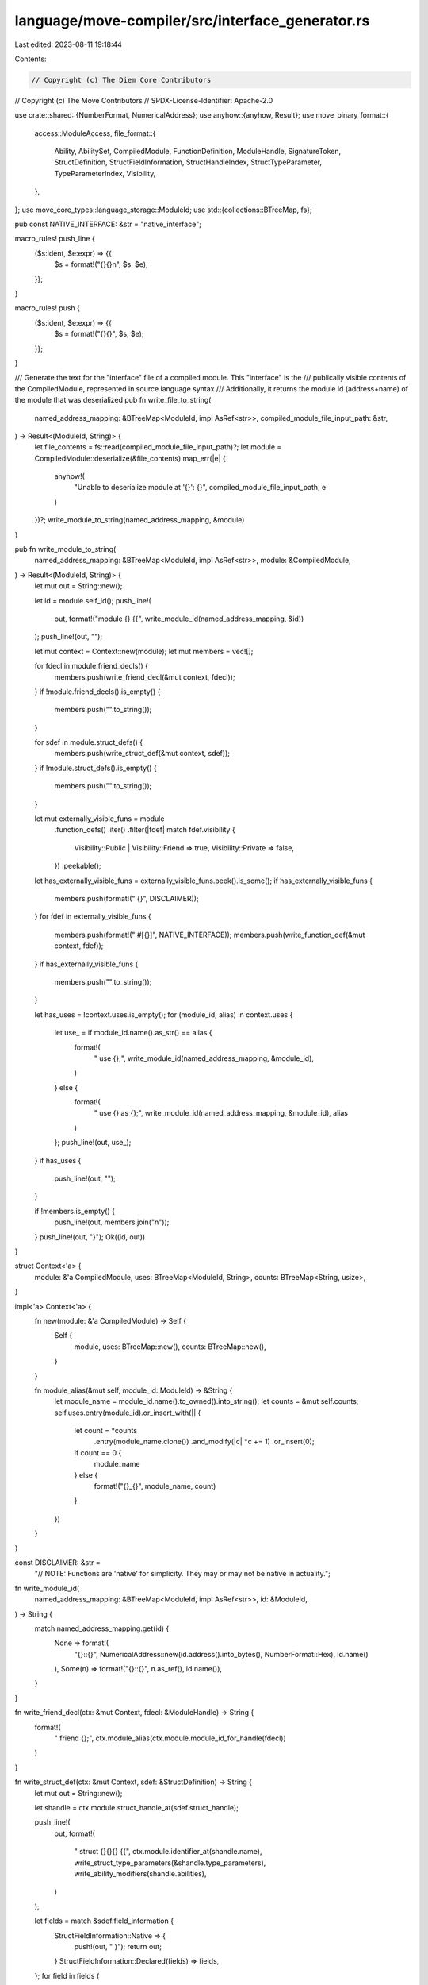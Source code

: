 language/move-compiler/src/interface_generator.rs
=================================================

Last edited: 2023-08-11 19:18:44

Contents:

.. code-block:: rs

    // Copyright (c) The Diem Core Contributors
// Copyright (c) The Move Contributors
// SPDX-License-Identifier: Apache-2.0

use crate::shared::{NumberFormat, NumericalAddress};
use anyhow::{anyhow, Result};
use move_binary_format::{
    access::ModuleAccess,
    file_format::{
        Ability, AbilitySet, CompiledModule, FunctionDefinition, ModuleHandle, SignatureToken,
        StructDefinition, StructFieldInformation, StructHandleIndex, StructTypeParameter,
        TypeParameterIndex, Visibility,
    },
};
use move_core_types::language_storage::ModuleId;
use std::{collections::BTreeMap, fs};

pub const NATIVE_INTERFACE: &str = "native_interface";

macro_rules! push_line {
    ($s:ident, $e:expr) => {{
        $s = format!("{}{}\n", $s, $e);
    }};
}

macro_rules! push {
    ($s:ident, $e:expr) => {{
        $s = format!("{}{}", $s, $e);
    }};
}

/// Generate the text for the "interface" file of a compiled module. This "interface" is the
/// publically visible contents of the CompiledModule, represented in source language syntax
/// Additionally, it returns the module id (address+name) of the module that was deserialized
pub fn write_file_to_string(
    named_address_mapping: &BTreeMap<ModuleId, impl AsRef<str>>,
    compiled_module_file_input_path: &str,
) -> Result<(ModuleId, String)> {
    let file_contents = fs::read(compiled_module_file_input_path)?;
    let module = CompiledModule::deserialize(&file_contents).map_err(|e| {
        anyhow!(
            "Unable to deserialize module at '{}': {}",
            compiled_module_file_input_path,
            e
        )
    })?;
    write_module_to_string(named_address_mapping, &module)
}

pub fn write_module_to_string(
    named_address_mapping: &BTreeMap<ModuleId, impl AsRef<str>>,
    module: &CompiledModule,
) -> Result<(ModuleId, String)> {
    let mut out = String::new();

    let id = module.self_id();
    push_line!(
        out,
        format!("module {} {{", write_module_id(named_address_mapping, &id))
    );
    push_line!(out, "");

    let mut context = Context::new(module);
    let mut members = vec![];

    for fdecl in module.friend_decls() {
        members.push(write_friend_decl(&mut context, fdecl));
    }
    if !module.friend_decls().is_empty() {
        members.push("".to_string());
    }

    for sdef in module.struct_defs() {
        members.push(write_struct_def(&mut context, sdef));
    }
    if !module.struct_defs().is_empty() {
        members.push("".to_string());
    }

    let mut externally_visible_funs = module
        .function_defs()
        .iter()
        .filter(|fdef| match fdef.visibility {
            Visibility::Public | Visibility::Friend => true,
            Visibility::Private => false,
        })
        .peekable();
    let has_externally_visible_funs = externally_visible_funs.peek().is_some();
    if has_externally_visible_funs {
        members.push(format!("    {}", DISCLAIMER));
    }
    for fdef in externally_visible_funs {
        members.push(format!("    #[{}]", NATIVE_INTERFACE));
        members.push(write_function_def(&mut context, fdef));
    }
    if has_externally_visible_funs {
        members.push("".to_string());
    }

    let has_uses = !context.uses.is_empty();
    for (module_id, alias) in context.uses {
        let use_ = if module_id.name().as_str() == alias {
            format!(
                "    use {};",
                write_module_id(named_address_mapping, &module_id),
            )
        } else {
            format!(
                "    use {} as {};",
                write_module_id(named_address_mapping, &module_id),
                alias
            )
        };
        push_line!(out, use_);
    }
    if has_uses {
        push_line!(out, "");
    }

    if !members.is_empty() {
        push_line!(out, members.join("\n"));
    }
    push_line!(out, "}");
    Ok((id, out))
}

struct Context<'a> {
    module: &'a CompiledModule,
    uses: BTreeMap<ModuleId, String>,
    counts: BTreeMap<String, usize>,
}

impl<'a> Context<'a> {
    fn new(module: &'a CompiledModule) -> Self {
        Self {
            module,
            uses: BTreeMap::new(),
            counts: BTreeMap::new(),
        }
    }

    fn module_alias(&mut self, module_id: ModuleId) -> &String {
        let module_name = module_id.name().to_owned().into_string();
        let counts = &mut self.counts;
        self.uses.entry(module_id).or_insert_with(|| {
            let count = *counts
                .entry(module_name.clone())
                .and_modify(|c| *c += 1)
                .or_insert(0);
            if count == 0 {
                module_name
            } else {
                format!("{}_{}", module_name, count)
            }
        })
    }
}

const DISCLAIMER: &str =
    "// NOTE: Functions are 'native' for simplicity. They may or may not be native in actuality.";

fn write_module_id(
    named_address_mapping: &BTreeMap<ModuleId, impl AsRef<str>>,
    id: &ModuleId,
) -> String {
    match named_address_mapping.get(id) {
        None => format!(
            "{}::{}",
            NumericalAddress::new(id.address().into_bytes(), NumberFormat::Hex),
            id.name()
        ),
        Some(n) => format!("{}::{}", n.as_ref(), id.name()),
    }
}

fn write_friend_decl(ctx: &mut Context, fdecl: &ModuleHandle) -> String {
    format!(
        "    friend {};",
        ctx.module_alias(ctx.module.module_id_for_handle(fdecl))
    )
}

fn write_struct_def(ctx: &mut Context, sdef: &StructDefinition) -> String {
    let mut out = String::new();

    let shandle = ctx.module.struct_handle_at(sdef.struct_handle);

    push_line!(
        out,
        format!(
            "    struct {}{}{} {{",
            ctx.module.identifier_at(shandle.name),
            write_struct_type_parameters(&shandle.type_parameters),
            write_ability_modifiers(shandle.abilities),
        )
    );

    let fields = match &sdef.field_information {
        StructFieldInformation::Native => {
            push!(out, "    }");
            return out;
        }
        StructFieldInformation::Declared(fields) => fields,
    };
    for field in fields {
        push_line!(
            out,
            format!(
                "        {}: {},",
                ctx.module.identifier_at(field.name),
                write_signature_token(ctx, &field.signature.0),
            )
        )
    }

    push!(out, "    }");
    out
}

fn write_function_def(ctx: &mut Context, fdef: &FunctionDefinition) -> String {
    let fhandle = ctx.module.function_handle_at(fdef.function);
    let parameters = &ctx.module.signature_at(fhandle.parameters).0;
    let return_ = &ctx.module.signature_at(fhandle.return_).0;
    format!(
        "    native {}{}fun {}{}({}){};",
        write_visibility(fdef.visibility),
        if fdef.is_entry { "entry " } else { "" },
        ctx.module.identifier_at(fhandle.name),
        write_fun_type_parameters(&fhandle.type_parameters),
        write_parameters(ctx, parameters),
        write_return_type(ctx, return_)
    )
}

fn write_visibility(visibility: Visibility) -> String {
    match visibility {
        Visibility::Public => "public ",
        Visibility::Friend => "public(friend) ",
        Visibility::Private => "",
    }
    .to_string()
}

fn write_ability_modifiers(abs: AbilitySet) -> String {
    if abs == AbilitySet::EMPTY {
        return "".to_string();
    }
    format!(
        " has {}",
        abs.into_iter()
            .map(write_ability)
            .collect::<Vec<_>>()
            .join(", ")
    )
}

fn write_ability_constraint(abs: AbilitySet) -> String {
    if abs == AbilitySet::EMPTY {
        return "".to_string();
    }
    format!(
        ": {}",
        abs.into_iter()
            .map(write_ability)
            .collect::<Vec<_>>()
            .join("+ ")
    )
}

fn write_ability(ab: Ability) -> String {
    use crate::parser::ast::Ability_ as A_;
    match ab {
        Ability::Copy => A_::COPY,
        Ability::Drop => A_::DROP,
        Ability::Store => A_::STORE,
        Ability::Key => A_::KEY,
    }
    .to_string()
}

fn write_struct_type_parameters(tps: &[StructTypeParameter]) -> String {
    if tps.is_empty() {
        return "".to_string();
    }

    let tp_and_constraints = tps
        .iter()
        .enumerate()
        .map(|(idx, ty_param)| {
            format!(
                "{}{}{}",
                if ty_param.is_phantom { "phantom " } else { "" },
                write_type_parameter(idx as TypeParameterIndex),
                write_ability_constraint(ty_param.constraints),
            )
        })
        .collect::<Vec<_>>()
        .join(", ");
    format!("<{}>", tp_and_constraints)
}

fn write_fun_type_parameters(tps: &[AbilitySet]) -> String {
    if tps.is_empty() {
        return "".to_string();
    }

    let tp_and_constraints = tps
        .iter()
        .enumerate()
        .map(|(idx, abs)| {
            format!(
                "{}{}",
                write_type_parameter(idx as TypeParameterIndex),
                write_ability_constraint(*abs),
            )
        })
        .collect::<Vec<_>>()
        .join(", ");
    format!("<{}>", tp_and_constraints)
}

fn write_parameters(ctx: &mut Context, params: &[SignatureToken]) -> String {
    params
        .iter()
        .enumerate()
        .map(|(idx, ty)| format!("a{}: {}", idx, write_signature_token(ctx, ty)))
        .collect::<Vec<_>>()
        .join(", ")
}

fn write_return_type(ctx: &mut Context, tys: &[SignatureToken]) -> String {
    match tys.len() {
        0 => "".to_string(),
        1 => format!(": {}", write_signature_token(ctx, &tys[0])),
        _ => format!(
            ": ({})",
            tys.iter()
                .map(|ty| write_signature_token(ctx, ty))
                .collect::<Vec<_>>()
                .join(", ")
        ),
    }
}

fn write_signature_token(ctx: &mut Context, t: &SignatureToken) -> String {
    match t {
        SignatureToken::Bool => "bool".to_string(),
        SignatureToken::U8 => "u8".to_string(),
        SignatureToken::U16 => "u16".to_string(),
        SignatureToken::U32 => "u32".to_string(),
        SignatureToken::U64 => "u64".to_string(),
        SignatureToken::U128 => "u128".to_string(),
        SignatureToken::U256 => "u256".to_string(),
        SignatureToken::Address => "address".to_string(),
        SignatureToken::Signer => "signer".to_string(),
        SignatureToken::Vector(inner) => format!("vector<{}>", write_signature_token(ctx, inner)),
        SignatureToken::Struct(idx) => write_struct_handle_type(ctx, *idx),
        SignatureToken::StructInstantiation(idx, types) => {
            let n = write_struct_handle_type(ctx, *idx);
            let tys = types
                .iter()
                .map(|ty| write_signature_token(ctx, ty))
                .collect::<Vec<_>>()
                .join(", ");
            format!("{}<{}>", n, tys)
        }
        SignatureToken::Reference(inner) => format!("&{}", write_signature_token(ctx, inner)),
        SignatureToken::MutableReference(inner) => {
            format!("&mut {}", write_signature_token(ctx, inner))
        }
        SignatureToken::TypeParameter(idx) => write_type_parameter(*idx),
    }
}

fn write_struct_handle_type(ctx: &mut Context, idx: StructHandleIndex) -> String {
    let struct_handle = ctx.module.struct_handle_at(idx);
    let struct_module_handle = ctx.module.module_handle_at(struct_handle.module);
    let struct_module_id = ctx.module.module_id_for_handle(struct_module_handle);
    let module_alias = ctx.module_alias(struct_module_id).clone();

    format!(
        "{}::{}",
        module_alias,
        ctx.module.identifier_at(struct_handle.name)
    )
}

fn write_type_parameter(idx: TypeParameterIndex) -> String {
    format!("T{}", idx)
}


